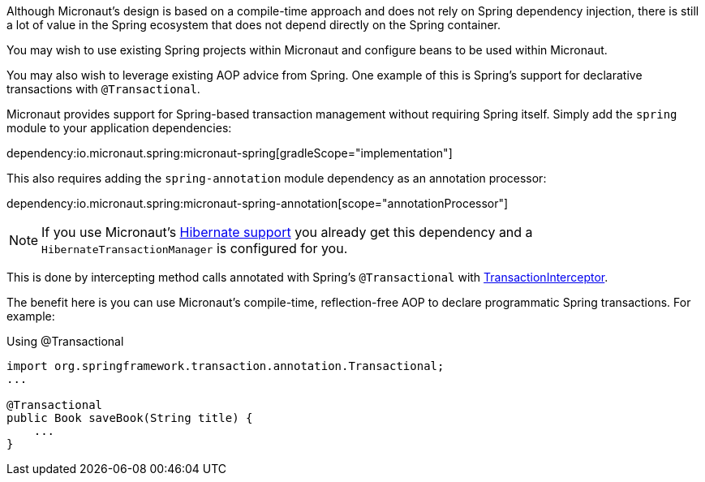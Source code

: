 Although Micronaut's design is based on a compile-time approach and does not rely on Spring dependency injection, there is still a lot of value in the Spring ecosystem that does not depend directly on the Spring container.

You may wish to use existing Spring projects within Micronaut and configure beans to be used within Micronaut.

You may also wish to leverage existing AOP advice from Spring. One example of this is Spring's support for declarative transactions with `@Transactional`.

Micronaut provides support for Spring-based transaction management without requiring Spring itself. Simply add the `spring` module to your application dependencies:

dependency:io.micronaut.spring:micronaut-spring[gradleScope="implementation"]

This also requires adding the `spring-annotation` module dependency as an annotation processor:

dependency:io.micronaut.spring:micronaut-spring-annotation[scope="annotationProcessor"]

NOTE: If you use Micronaut's <<hibernateSupport,Hibernate support>> you already get this dependency and a `HibernateTransactionManager` is configured for you.


This is done by intercepting method calls annotated with Spring's `@Transactional` with link:{micronautspringapi}/io/micronaut/spring/tx/annotation/TransactionInterceptor.html[TransactionInterceptor].

The benefit here is you can use Micronaut's compile-time, reflection-free AOP to declare programmatic Spring transactions. For example:

.Using @Transactional
[source,java]
----
import org.springframework.transaction.annotation.Transactional;
...

@Transactional
public Book saveBook(String title) {
    ...
}
----
